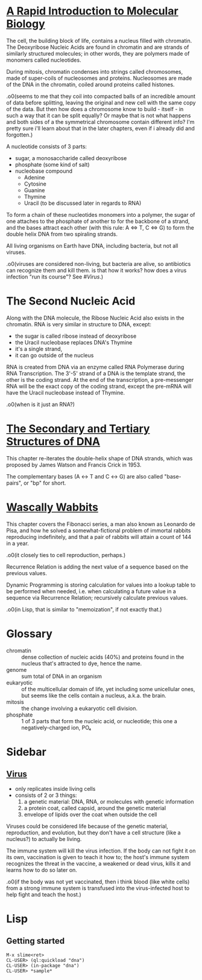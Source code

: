 #+STARTUP: hidestars

* [[http://rosalind.info/problems/dna/][A Rapid Introduction to Molecular Biology]]
  The cell, the building block of life, contains a nucleus
  filled with chromatin. The Deoxyribose Nucleic Acids are
  found in chromatin and are strands of similarly structured
  molecules; in other words, they are polymers made of
  monomers called nucleotides.

  During mitosis, chromatin condenses into strings called
  chromosomes, made of super-coils of nucleosomes and
  proteins. Nucleosomes are made of the DNA in the
  chromatin, coiled around proteins called histones. 

  .o0(seems to me that they coil into compacted balls of an
  incredible amount of data before splitting, leaving the
  original and new cell with the same copy of the data. But
  then how does a chromosome know to build - itself - in
  such a way that it can be split equally? Or maybe that is
  not what happens and both sides of a the symmetrical
  chromosome contain different info? I'm pretty sure i'll
  learn about that in the later chapters, even if i already
  did and forgotten.)

  A nucleotide consists of 3 parts:
  - sugar, a monosaccharide called deoxyribose
  - phosphate (some kind of salt)
  - nucleobase compound
    - Adenine
    - Cytosine
    - Guanine
    - Thymine
    - Uracil (to be discussed later in regards to RNA)

  To form a chain of these nucleotides monomers into a
  polymer, the sugar of one attaches to the phosphate of
  another to for the backbone of a strand, and the bases
  attract each other (with this rule: A ⇔ T, C ⇔ G) to form
  the double helix DNA from two spiraling strands.

  All living organisms on Earth have DNA, including
  bacteria, but not all viruses.

  .o0(viruses are considered non-living, but bacteria are
  alive, so antibiotics can recognize them and kill them. is
  that how it works? how does a virus infection "run its
  course"? See [[*%5B%5Bhttps://en.wikipedia.org/wiki/Virus%5D%5BVirus%5D%5D][#Virus]].)
* The Second Nucleic Acid
  Along with the DNA molecule, the Ribose Nucleic Acid also
  exists in the chromatin. RNA is very similar in structure
  to DNA, except:
  - the sugar is called ribose instead of deoxyribose
  - the Uracil nucleobase replaces DNA's Thymine
  - it's a single strand, 
  - it can go outside of the nucleus

  RNA is created from DNA via an enzyme called RNA
  Polymerase during RNA Transcription. The 3'-5' strand of a
  DNA is the template strand, the other is the coding
  strand. At the end of the transcription, a pre-messenger
  RNA will be the exact copy of the coding strand, except
  the pre-mRNA will have the Uracil nucleobase instead of
  Thymine.

  .o0(when is it just an RNA?)
* [[http://rosalind.info/problems/revc/][The Secondary and Tertiary Structures of DNA]]
  This chapter re-iterates the double-helix shape of DNA
  strands, which was proposed by James Watson and Francis
  Crick in 1953.

  The complementary bases (A ↔ T and C ↔ G) are also called
  "base-pairs", or "bp" for short.
* [[http://rosalind.info/problems/fib/][Wascally Wabbits]]
  This chapter covers the Fibonacci series, a man also known
  as Leonardo de Pisa, and how he solved a
  somewhat-fictional problem of immortal rabbits reproducing
  indefinitely, and that a pair of rabbits will attain a
  count of 144 in a year.

  .o0(it closely ties to cell reproduction, perhaps.)

  Recurrence Relation is adding the next value of a sequence
  based on the previous values.

  Dynamic Programming is storing calculation for values into
  a lookup table to be performed when needed, i.e. when
  calculating a future value in a sequence via Recurrence
  Relation; recursively calculate previous values.

  .o0(in Lisp, that is similar to "memoization", if not
  exactly that.)
* Glossary
  - chromatin :: dense collection of nucleic acids (40%) and
                 proteins found in the nucleus that's
                 attracted to dye, hence the name.
  - genome :: sum total of DNA in an organism
  - eukaryotic :: of the multicellular domain of life, yet
                  including some unicellular ones, but seems
                  like the cells contain a nucleus, a.k.a.
                  the brain.
  - mitosis :: the change involving a eukaryotic cell
               division.
  - phosphate :: 1 of 3 parts that form the nucleic acid, or
                 nucleotide; this one a negatively-charged
                 ion, PO₄
* Sidebar
** [[https://en.wikipedia.org/wiki/Virus][Virus]]
   - only replicates inside living cells
   - consists of 2 or 3 things:
     1. a genetic material: DNA, RNA, or molecules with
        genetic information
     2. a protein coat, called capsid, around the genetic
        material
     3. envelope of lipids over the coat when outside the
        cell

   Viruses could be considered life because of the genetic
   material, reproduction, and evolution, but they don't
   have a cell structure (like a nucleus?) to actually be
   living.

   The immune system will kill the virus infection. If the
   body can not fight it on its own, vaccination is given to
   teach it how to; the host's immune system recognizes the
   threat in the vaccine, a weakened or dead virus, kills it
   and learns how to do so later on.

   .o0(if the body was not yet vaccinated, then i think
   blood (like white cells) from a strong immune system is
   transfused into the virus-infected host to help fight and
   teach the host.)
* Lisp
** Getting started
   #+BEGIN_EXAMPLE
     M-x slime<ret>
     CL-USER> (ql:quickload "dna")
     CL-USER> (in-package "dna")
     CL-USER> *sample*
   #+END_EXAMPLE
